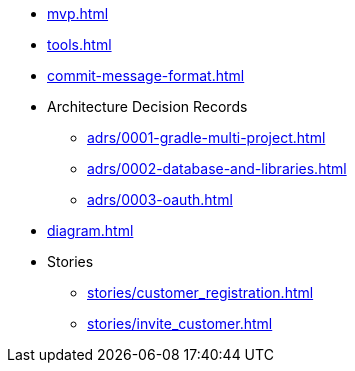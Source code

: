 * xref:mvp.adoc[]
* xref:tools.adoc[]
* xref:commit-message-format.adoc[]
* Architecture Decision Records
** xref:adrs/0001-gradle-multi-project.adoc[]
** xref:adrs/0002-database-and-libraries.adoc[]
** xref:adrs/0003-oauth.adoc[]
* xref:diagram.adoc[]
* Stories
** xref:stories/customer_registration.adoc[]
** xref:stories/invite_customer.adoc[]
